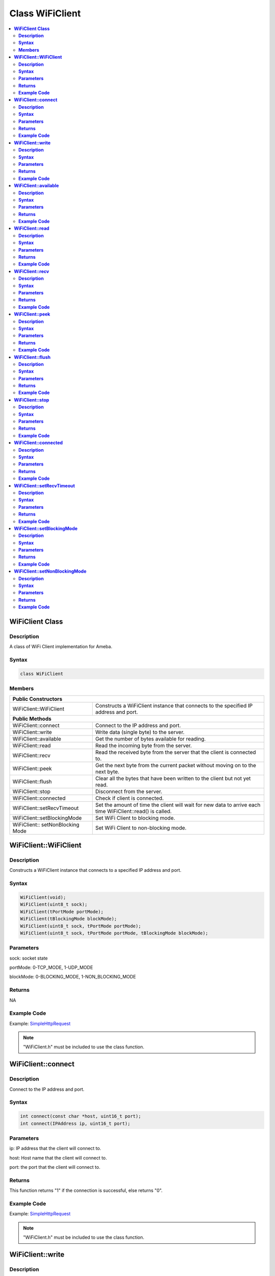 Class WiFiClient
================

.. contents::
  :local:
  :depth: 2

**WiFiClient Class**
--------------------

**Description**
~~~~~~~~~~~~~~~

A class of WiFi Client implementation for Ameba.

**Syntax**
~~~~~~~~~~

.. code-block:: c++

    class WiFiClient

**Members**
~~~~~~~~~~~

+------------------------------+---------------------------------------+
| **Public Constructors**                                              |
+==============================+=======================================+
| WiFiClient::WiFiClient       | Constructs a WiFiClient instance that |
|                              | connects to the specified IP address  |
|                              | and port.                             |
+------------------------------+---------------------------------------+
| **Public Methods**                                                   |
+------------------------------+---------------------------------------+
| WiFiClient::connect          | Connect to the IP address and port.   |
+------------------------------+---------------------------------------+
| WiFiClient::write            | Write data (single byte) to the       |
|                              | server.                               |
+------------------------------+---------------------------------------+
| WiFiClient::available        | Get the number of bytes available for |
|                              | reading.                              |
+------------------------------+---------------------------------------+
| WiFiClient::read             | Read the incoming byte from the       |
|                              | server.                               |
+------------------------------+---------------------------------------+
| WiFiClient::recv             | Read the received byte from the       |
|                              | server that the client is connected   |
|                              | to.                                   |
+------------------------------+---------------------------------------+
| WiFiClient::peek             | Get the next byte from the current    |
|                              | packet without moving on to the next  |
|                              | byte.                                 |
+------------------------------+---------------------------------------+
| WiFiClient::flush            | Clear all the bytes that have been    |
|                              | written to the client but not yet     |
|                              | read.                                 |
+------------------------------+---------------------------------------+
| WiFiClient::stop             | Disconnect from the server.           |
+------------------------------+---------------------------------------+
| WiFiClient::connected        | Check if client is connected.         |
+------------------------------+---------------------------------------+
| WiFiClient::setRecvTimeout   | Set the amount of time the client     |
|                              | will wait for new data to arrive each |
|                              | time WiFiClient::read() is called.    |
+------------------------------+---------------------------------------+
| WiFiClient::setBlockingMode  | Set WiFi Client to blocking mode.     |
+------------------------------+---------------------------------------+
| WiFiClient::                 | Set WiFi Client to non-blocking mode. |
| setNonBlocking Mode          |                                       |
+------------------------------+---------------------------------------+

**WiFiClient::WiFiClient**
--------------------------

**Description**
~~~~~~~~~~~~~~~

Constructs a WiFiClient instance that connects to a specified IP address and port.

**Syntax**
~~~~~~~~~~

.. code-block:: c++

    WiFiClient(void);
    WiFiClient(uint8_t sock);
    WiFiClient(tPortMode portMode);
    WiFiClient(tBlockingMode blockMode);
    WiFiClient(uint8_t sock, tPortMode portMode);
    WiFiClient(uint8_t sock, tPortMode portMode, tBlockingMode blockMode);

**Parameters**
~~~~~~~~~~~~~~

sock: socket state

portMode: 0-TCP_MODE, 1-UDP_MODE

blockMode: 0-BLOCKING_MODE, 1-NON_BLOCKING_MODE

**Returns**
~~~~~~~~~~~

NA

**Example Code**
~~~~~~~~~~~~~~~~

Example: `SimpleHttpRequest <https://github.com/Ameba-AIoT/ameba-arduino-pro2/blob/dev/Arduino_package/hardware/libraries/WiFi/examples/SimpleHttpRequest/SimpleHttpRequest.ino>`_

.. note :: "WiFiClient.h" must be included to use the class function.

**WiFiClient::connect**
-----------------------

**Description**
~~~~~~~~~~~~~~~

Connect to the IP address and port.

**Syntax**
~~~~~~~~~~

.. code-block:: c++

    int connect(const char *host, uint16_t port);
    int connect(IPAddress ip, uint16_t port);

**Parameters**
~~~~~~~~~~~~~~

ip: IP address that the client will connect to.

host: Host name that the client will connect to.

port: the port that the client will connect to.

**Returns**
~~~~~~~~~~~

This function returns "1" if the connection is successful, else returns
"0".

**Example Code**
~~~~~~~~~~~~~~~~

Example: `SimpleHttpRequest <https://github.com/Ameba-AIoT/ameba-arduino-pro2/blob/dev/Arduino_package/hardware/libraries/WiFi/examples/SimpleHttpRequest/SimpleHttpRequest.ino>`_

.. note :: "WiFiClient.h" must be included to use the class function.

**WiFiClient::write**
---------------------

**Description**
~~~~~~~~~~~~~~~

Write data (single byte) to the server that the client is connected to.

**Syntax**
~~~~~~~~~~

.. code-block:: c++

    size_t write(uint8_t b);
    size_t write(const uint8_t *buf, size_t size);

**Parameters**
~~~~~~~~~~~~~~

b: the byte or char to write
buf: a pointer to an array containing the outgoing message
size: the size of the buffer

**Returns**
~~~~~~~~~~~

This function returns the byte / character that will be written to the
server or the size of the buffer.

**Example Code**
~~~~~~~~~~~~~~~~

NA

.. note :: "WiFiClient.h" must be included to use the class function.

**WiFiClient::available**
-------------------------

**Description**
~~~~~~~~~~~~~~~

Get the number of bytes available for reading.

**Syntax**
~~~~~~~~~~

.. code-block:: c++

    int available(void);

**Parameters**
~~~~~~~~~~~~~~

NA

**Returns**
~~~~~~~~~~~

This function returns 1 and number of bytes available for reading if there are available data, else returns 0.

**Example Code**
~~~~~~~~~~~~~~~~

Example: `SimpleHttpRequest <https://github.com/Ameba-AIoT/ameba-arduino-pro2/blob/dev/Arduino_package/hardware/libraries/WiFi/examples/SimpleHttpRequest/SimpleHttpRequest.ino>`_

.. note :: "WiFiClient.h" must be included to use the class function.

**WiFiClient::read**
--------------------

**Description**
~~~~~~~~~~~~~~~

Read the incoming byte from the server that the client is connected to.

**Syntax**
~~~~~~~~~~

.. code-block:: c++

    int read(void);
    int read(uint8_t *buf, size_t size);
    int read(char *buf, size_t size);

**Parameters**
~~~~~~~~~~~~~~

buf: buffer to hold incoming byte

size: maximum size of the buffer

**Returns**
~~~~~~~~~~~

This function returns the size of the buffer or returns -1 if no buffer is available.

**Example Code**
~~~~~~~~~~~~~~~~

Example: `SimpleHttpRequest <https://github.com/Ameba-AIoT/ameba-arduino-pro2/blob/dev/Arduino_package/hardware/libraries/WiFi/examples/SimpleHttpRequest/SimpleHttpRequest.ino>`_

.. note :: "WiFiClient.h" must be included to use the class function.

**WiFiClient::recv**
--------------------

**Description**
~~~~~~~~~~~~~~~

Read the received byte from the server that the client is connected to.

**Syntax**
~~~~~~~~~~

.. code-block:: c++

    int recv (uint8_t *buf, size_t size);

**Parameters**
~~~~~~~~~~~~~~

buf: buffer to hold received byte

size: maximum size of the buffer

**Returns**
~~~~~~~~~~~

This function returns 1 and number of bytes received or returns -1 if no data is available.

**Example Code**
~~~~~~~~~~~~~~~~

Example: `SimpleHttpRequest <https://github.com/Ameba-AIoT/ameba-arduino-pro2/blob/dev/Arduino_package/hardware/libraries/WiFi/examples/SimpleHttpRequest/SimpleHttpRequest.ino>`_

.. note :: "WiFiClient.h" must be included to use the class function.

**WiFiClient::peek**
--------------------

**Description**
~~~~~~~~~~~~~~~

Get the next byte from the current packet without moving on to the next byte.

**Syntax**
~~~~~~~~~~

.. code-block:: c++

    int peek(void);

**Parameters**
~~~~~~~~~~~~~~

NA

**Returns**
~~~~~~~~~~~

This function returns the next byte or character, else returns -1 if none is available.

**Example Code**
~~~~~~~~~~~~~~~~

NA

.. note :: "WiFiClient.h" must be included to use the class function.

**WiFiClient::flush**
---------------------

**Description**
~~~~~~~~~~~~~~~

Clear all the bytes that have been written to the client but not yet read.

**Syntax**
~~~~~~~~~~

.. code-block:: c++

    void flush(void);

**Parameters**
~~~~~~~~~~~~~~

NA

**Returns**
~~~~~~~~~~~

NA

**Example Code**
~~~~~~~~~~~~~~~~

NA

.. note :: "WiFiClient.h" must be included to use the class function.

**WiFiClient::stop**
--------------------

**Description**
~~~~~~~~~~~~~~~

Disconnect from the server.

**Syntax**
~~~~~~~~~~

.. code-block:: c++

    void stop(void);

**Parameters**
~~~~~~~~~~~~~~

NA

**Returns**
~~~~~~~~~~~

NA

**Example Code**
~~~~~~~~~~~~~~~~

Example: `SimpleHttpRequest <https://github.com/Ameba-AIoT/ameba-arduino-pro2/blob/dev/Arduino_package/hardware/libraries/WiFi/examples/SimpleHttpRequest/SimpleHttpRequest.ino>`_

.. note :: "WiFiClient.h" must be included to use the class function.

**WiFiClient::connected**
-------------------------

**Description**
~~~~~~~~~~~~~~~

Check if client is connected.

**Syntax**
~~~~~~~~~~

.. code-block:: c++

    virtual uint8_t connected(void);

**Parameters**
~~~~~~~~~~~~~~

NA

**Returns**
~~~~~~~~~~~

This function returns "1" if connected, returns "0" if not connected.

**Example Code**
~~~~~~~~~~~~~~~~

Example: `SimpleHttpRequest <https://github.com/Ameba-AIoT/ameba-arduino-pro2/blob/dev/Arduino_package/hardware/libraries/WiFi/examples/SimpleHttpRequest/SimpleHttpRequest.ino>`_

.. note :: "WiFiClient.h" must be included to use the class function.

**WiFiClient::setRecvTimeout**
------------------------------

**Description**
~~~~~~~~~~~~~~~

Set the amount of time the client will wait for new data to arrive each time WiFiClient::read() is called.

**Syntax**
~~~~~~~~~~

.. code-block:: c++

    int setRecvTimeout(int timeout);

**Parameters**
~~~~~~~~~~~~~~

timeout: timeout in seconds

**Returns**
~~~~~~~~~~~

This function returns "0" if client is not connected.

**Example Code**
~~~~~~~~~~~~~~~~

NA

.. note :: "WiFiClient.h" must be included to use the class function.

**WiFiClient::setBlockingMode**
-------------------------------

**Description**
~~~~~~~~~~~~~~~

Set WiFi Client to blocking mode.

**Syntax**
~~~~~~~~~~

.. code-block:: c++

    void setBlockingMode(void);

**Parameters**
~~~~~~~~~~~~~~

NA

**Returns**
~~~~~~~~~~~

NA

**Example Code**
~~~~~~~~~~~~~~~~

NA

**WiFiClient::setNonBlockingMode**
----------------------------------

**Description**
~~~~~~~~~~~~~~~

Set WiFi Client to non-blocking mode.

**Syntax**
~~~~~~~~~~

.. code-block:: c++

    void setNonBlockingMode(void);

**Parameters**
~~~~~~~~~~~~~~

NA

**Returns**
~~~~~~~~~~~

NA

**Example Code**
~~~~~~~~~~~~~~~~

NA